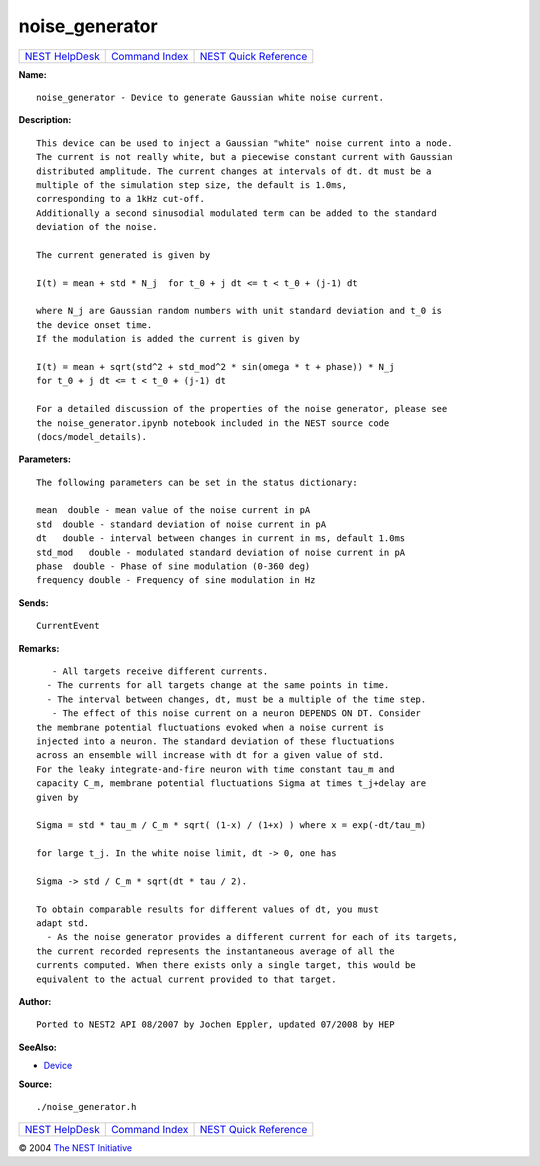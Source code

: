 noise\_generator
=========================

+----------------------------------------+-----------------------------------------+--------------------------------------------------+
| `NEST HelpDesk <../../index.html>`__   | `Command Index <../helpindex.html>`__   | `NEST Quick Reference <../../quickref.html>`__   |
+----------------------------------------+-----------------------------------------+--------------------------------------------------+

.. raw:: html

   <div class="wrap">

**Name:**
::

    noise_generator - Device to generate Gaussian white noise current.

**Description:**
::

     
      This device can be used to inject a Gaussian "white" noise current into a node.  
      The current is not really white, but a piecewise constant current with Gaussian  
      distributed amplitude. The current changes at intervals of dt. dt must be a  
      multiple of the simulation step size, the default is 1.0ms,  
      corresponding to a 1kHz cut-off.  
      Additionally a second sinusodial modulated term can be added to the standard  
      deviation of the noise.  
       
      The current generated is given by  
       
      I(t) = mean + std * N_j  for t_0 + j dt <= t < t_0 + (j-1) dt  
       
      where N_j are Gaussian random numbers with unit standard deviation and t_0 is  
      the device onset time.  
      If the modulation is added the current is given by  
       
      I(t) = mean + sqrt(std^2 + std_mod^2 * sin(omega * t + phase)) * N_j  
      for t_0 + j dt <= t < t_0 + (j-1) dt  
       
      For a detailed discussion of the properties of the noise generator, please see  
      the noise_generator.ipynb notebook included in the NEST source code  
      (docs/model_details).  
       
      

**Parameters:**
::

     
      The following parameters can be set in the status dictionary:  
       
      mean  double - mean value of the noise current in pA  
      std  double - standard deviation of noise current in pA  
      dt   double - interval between changes in current in ms, default 1.0ms  
      std_mod   double - modulated standard deviation of noise current in pA  
      phase  double - Phase of sine modulation (0-360 deg)  
      frequency double - Frequency of sine modulation in Hz  
       
      

**Sends:**
::

    CurrentEvent  
       
      

**Remarks:**
::

     
         - All targets receive different currents.  
        - The currents for all targets change at the same points in time.  
        - The interval between changes, dt, must be a multiple of the time step.  
         - The effect of this noise current on a neuron DEPENDS ON DT. Consider  
      the membrane potential fluctuations evoked when a noise current is  
      injected into a neuron. The standard deviation of these fluctuations  
      across an ensemble will increase with dt for a given value of std.  
      For the leaky integrate-and-fire neuron with time constant tau_m and  
      capacity C_m, membrane potential fluctuations Sigma at times t_j+delay are  
      given by  
       
      Sigma = std * tau_m / C_m * sqrt( (1-x) / (1+x) ) where x = exp(-dt/tau_m)  
       
      for large t_j. In the white noise limit, dt -> 0, one has  
       
      Sigma -> std / C_m * sqrt(dt * tau / 2).  
       
      To obtain comparable results for different values of dt, you must  
      adapt std.  
        - As the noise generator provides a different current for each of its targets,  
      the current recorded represents the instantaneous average of all the  
      currents computed. When there exists only a single target, this would be  
      equivalent to the actual current provided to that target.  
       
      

**Author:**
::

    Ported to NEST2 API 08/2007 by Jochen Eppler, updated 07/2008 by HEP 

**SeeAlso:**

-  `Device <../cc/Device.html>`__

**Source:**
::

    ./noise_generator.h

.. raw:: html

   </div>

+----------------------------------------+-----------------------------------------+--------------------------------------------------+
| `NEST HelpDesk <../../index.html>`__   | `Command Index <../helpindex.html>`__   | `NEST Quick Reference <../../quickref.html>`__   |
+----------------------------------------+-----------------------------------------+--------------------------------------------------+

© 2004 `The NEST Initiative <http://www.nest-initiative.org>`__
